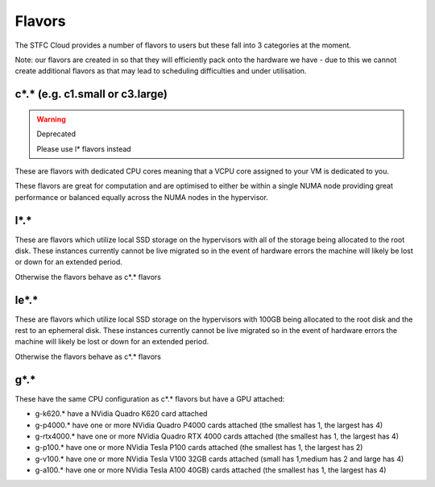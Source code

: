 .. _flavors:

=============
Flavors
=============

The STFC Cloud provides a number of flavors to users but these fall into 3 categories at the moment.

Note: our flavors are created in so that they will efficiently pack onto the hardware we have - due to this we cannot create additional flavors as that may lead to scheduling difficulties and under utilisation.

################################
c*.* (e.g. c1.small or c3.large)
################################
.. Warning:: Deprecated

    Please use l* flavors instead
    
These are flavors with dedicated CPU cores meaning that a VCPU core assigned to your VM is dedicated to you.

These flavors are great for computation and are optimised to either be within a single NUMA node providing great performance or balanced equally across the NUMA nodes in the hypervisor.

#######
l*.*
#######
These are flavors which utilize local SSD storage on the hypervisors with all of the storage being allocated to the root disk. These instances currently cannot be live migrated so in the event of hardware errors the machine will likely be lost or down for an extended period.

Otherwise the flavors behave as c*.* flavors

#######
le*.*
#######
These are flavors which utilize local SSD storage on the hypervisors with 100GB being allocated to the root disk and the rest to an ephemeral disk. These instances currently cannot be live migrated so in the event of hardware errors the machine will likely be lost or down for an extended period.

Otherwise the flavors behave as c*.* flavors


#######
g*.*
#######
These have the same CPU configuration as c*.* flavors but have a GPU attached:

- g-k620.* have a NVidia Quadro K620 card attached
- g-p4000.* have one or more NVidia Quadro P4000 cards attached (the smallest has 1, the largest has 4)
- g-rtx4000.* have one or more NVidia Quadro RTX 4000 cards attached (the smallest has 1, the largest has 4)
- g-p100.* have one or more NVidia Tesla P100 cards attached (the smallest has 1, the largest has 2)
- g-v100.* have one or more NVidia Tesla V100 32GB cards attached (small has 1,medium has 2 and large has 4)
- g-a100.* have one or more NVidia Tesla A100 40GB) cards attached (the smallest has 1, the largest has 4)
